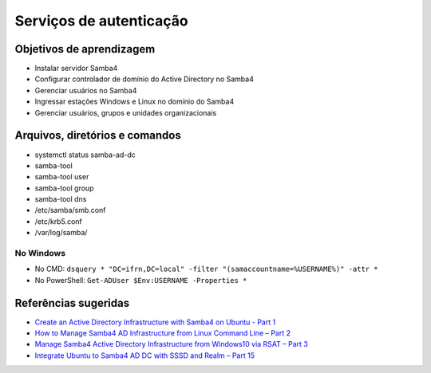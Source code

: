 Serviços de autenticação
========================

Objetivos de aprendizagem
-------------------------

* Instalar servidor Samba4
* Configurar controlador de domínio do Active Directory no Samba4
* Gerenciar usuários no Samba4
* Ingressar estações Windows e Linux no domínio do Samba4
* Gerenciar usuários, grupos e unidades organizacionais

Arquivos, diretórios e comandos
--------------------------------
* systemctl status samba-ad-dc
* samba-tool
* samba-tool user
* samba-tool group
* samba-tool dns
* /etc/samba/smb.conf
* /etc/krb5.conf
* /var/log/samba/

No Windows
~~~~~~~~~~
* No CMD: ``dsquery * "DC=ifrn,DC=local" -filter "(samaccountname=%USERNAME%)" -attr *``
* No PowerShell: ``Get-ADUser $Env:USERNAME -Properties *``

Referências sugeridas
---------------------

* `Create an Active Directory Infrastructure with Samba4 on Ubuntu - Part 1 <https://www.tecmint.com/install-samba4-active-directory-ubuntu/>`_
* `How to Manage Samba4 AD Infrastructure from Linux Command Line – Part 2 <https://www.tecmint.com/manage-samba4-active-directory-linux-command-line/>`_
* `Manage Samba4 Active Directory Infrastructure from Windows10 via RSAT – Part 3  <https://www.tecmint.com/manage-samba4-dns-group-policy-from-windows/>`_
* `Integrate Ubuntu to Samba4 AD DC with SSSD and Realm – Part 15 <https://www.tecmint.com/integrate-ubuntu-to-samba4-ad-dc-with-sssd-and-realm/>`_

